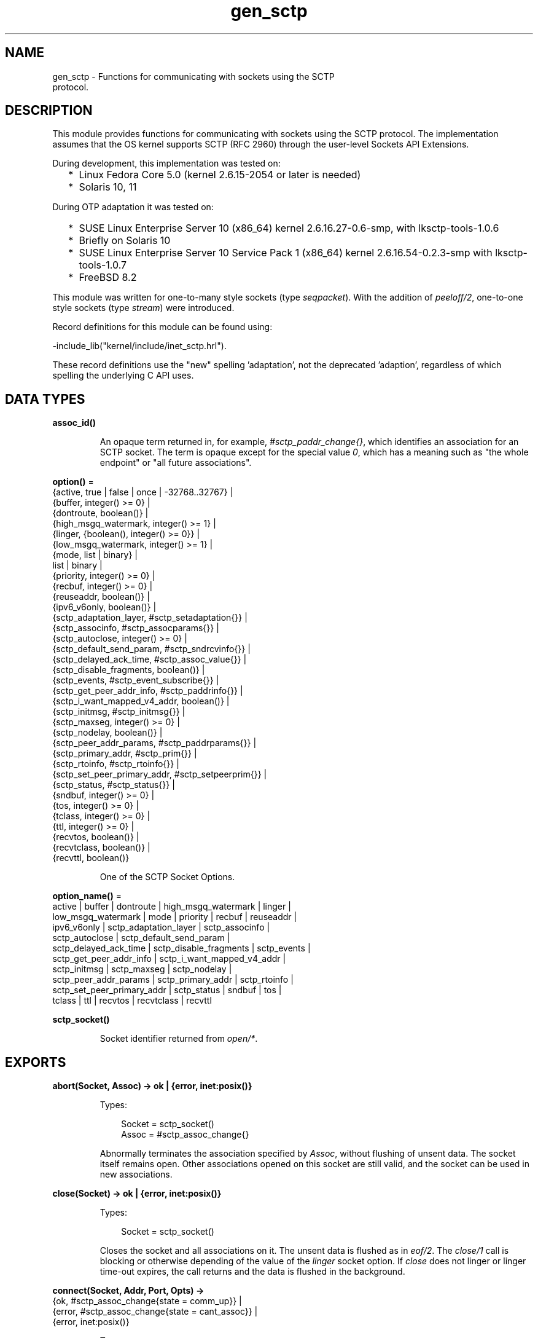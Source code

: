 .TH gen_sctp 3 "kernel 7.1" "Ericsson AB" "Erlang Module Definition"
.SH NAME
gen_sctp \- Functions for communicating with sockets using the SCTP
    protocol.
.SH DESCRIPTION
.LP
This module provides functions for communicating with sockets using the SCTP protocol\&. The implementation assumes that the OS kernel supports SCTP (RFC 2960) through the user-level Sockets API Extensions\&.
.LP
During development, this implementation was tested on:
.RS 2
.TP 2
*
Linux Fedora Core 5\&.0 (kernel 2\&.6\&.15-2054 or later is needed)
.LP
.TP 2
*
Solaris 10, 11
.LP
.RE

.LP
During OTP adaptation it was tested on:
.RS 2
.TP 2
*
SUSE Linux Enterprise Server 10 (x86_64) kernel 2\&.6\&.16\&.27-0\&.6-smp, with lksctp-tools-1\&.0\&.6
.LP
.TP 2
*
Briefly on Solaris 10
.LP
.TP 2
*
SUSE Linux Enterprise Server 10 Service Pack 1 (x86_64) kernel 2\&.6\&.16\&.54-0\&.2\&.3-smp with lksctp-tools-1\&.0\&.7
.LP
.TP 2
*
FreeBSD 8\&.2
.LP
.RE

.LP
This module was written for one-to-many style sockets (type \fIseqpacket\fR\&)\&. With the addition of \fIpeeloff/2\fR\&, one-to-one style sockets (type \fIstream\fR\&) were introduced\&.
.LP
Record definitions for this module can be found using:
.LP
.nf

-include_lib("kernel/include/inet_sctp.hrl").
.fi
.LP
These record definitions use the "new" spelling \&'adaptation\&', not the deprecated \&'adaption\&', regardless of which spelling the underlying C API uses\&.
.SH DATA TYPES
.nf

.B
assoc_id()
.br
.fi
.RS
.LP
An opaque term returned in, for example, \fI#sctp_paddr_change{}\fR\&, which identifies an association for an SCTP socket\&. The term is opaque except for the special value \fI0\fR\&, which has a meaning such as "the whole endpoint" or "all future associations"\&.
.RE
.nf

\fBoption()\fR\& = 
.br
    {active, true | false | once | -32768\&.\&.32767} |
.br
    {buffer, integer() >= 0} |
.br
    {dontroute, boolean()} |
.br
    {high_msgq_watermark, integer() >= 1} |
.br
    {linger, {boolean(), integer() >= 0}} |
.br
    {low_msgq_watermark, integer() >= 1} |
.br
    {mode, list | binary} |
.br
    list | binary |
.br
    {priority, integer() >= 0} |
.br
    {recbuf, integer() >= 0} |
.br
    {reuseaddr, boolean()} |
.br
    {ipv6_v6only, boolean()} |
.br
    {sctp_adaptation_layer, #sctp_setadaptation{}} |
.br
    {sctp_associnfo, #sctp_assocparams{}} |
.br
    {sctp_autoclose, integer() >= 0} |
.br
    {sctp_default_send_param, #sctp_sndrcvinfo{}} |
.br
    {sctp_delayed_ack_time, #sctp_assoc_value{}} |
.br
    {sctp_disable_fragments, boolean()} |
.br
    {sctp_events, #sctp_event_subscribe{}} |
.br
    {sctp_get_peer_addr_info, #sctp_paddrinfo{}} |
.br
    {sctp_i_want_mapped_v4_addr, boolean()} |
.br
    {sctp_initmsg, #sctp_initmsg{}} |
.br
    {sctp_maxseg, integer() >= 0} |
.br
    {sctp_nodelay, boolean()} |
.br
    {sctp_peer_addr_params, #sctp_paddrparams{}} |
.br
    {sctp_primary_addr, #sctp_prim{}} |
.br
    {sctp_rtoinfo, #sctp_rtoinfo{}} |
.br
    {sctp_set_peer_primary_addr, #sctp_setpeerprim{}} |
.br
    {sctp_status, #sctp_status{}} |
.br
    {sndbuf, integer() >= 0} |
.br
    {tos, integer() >= 0} |
.br
    {tclass, integer() >= 0} |
.br
    {ttl, integer() >= 0} |
.br
    {recvtos, boolean()} |
.br
    {recvtclass, boolean()} |
.br
    {recvttl, boolean()}
.br
.fi
.RS
.LP
One of the SCTP Socket Options\&.
.RE
.nf

\fBoption_name()\fR\& = 
.br
    active | buffer | dontroute | high_msgq_watermark | linger |
.br
    low_msgq_watermark | mode | priority | recbuf | reuseaddr |
.br
    ipv6_v6only | sctp_adaptation_layer | sctp_associnfo |
.br
    sctp_autoclose | sctp_default_send_param |
.br
    sctp_delayed_ack_time | sctp_disable_fragments | sctp_events |
.br
    sctp_get_peer_addr_info | sctp_i_want_mapped_v4_addr |
.br
    sctp_initmsg | sctp_maxseg | sctp_nodelay |
.br
    sctp_peer_addr_params | sctp_primary_addr | sctp_rtoinfo |
.br
    sctp_set_peer_primary_addr | sctp_status | sndbuf | tos |
.br
    tclass | ttl | recvtos | recvtclass | recvttl
.br
.fi
.nf

.B
sctp_socket()
.br
.fi
.RS
.LP
Socket identifier returned from \fIopen/*\fR\&\&.
.RE
.SH EXPORTS
.LP
.nf

.B
abort(Socket, Assoc) -> ok | {error, inet:posix()}
.br
.fi
.br
.RS
.LP
Types:

.RS 3
Socket = sctp_socket()
.br
Assoc = #sctp_assoc_change{}
.br
.RE
.RE
.RS
.LP
Abnormally terminates the association specified by \fIAssoc\fR\&, without flushing of unsent data\&. The socket itself remains open\&. Other associations opened on this socket are still valid, and the socket can be used in new associations\&.
.RE
.LP
.nf

.B
close(Socket) -> ok | {error, inet:posix()}
.br
.fi
.br
.RS
.LP
Types:

.RS 3
Socket = sctp_socket()
.br
.RE
.RE
.RS
.LP
Closes the socket and all associations on it\&. The unsent data is flushed as in \fIeof/2\fR\&\&. The \fIclose/1\fR\& call is blocking or otherwise depending of the value of the \fIlinger\fR\& socket option\&. If \fIclose\fR\& does not linger or linger time-out expires, the call returns and the data is flushed in the background\&.
.RE
.LP
.nf

.B
connect(Socket, Addr, Port, Opts) ->
.B
           {ok, #sctp_assoc_change{state = comm_up}} |
.B
           {error, #sctp_assoc_change{state = cant_assoc}} |
.B
           {error, inet:posix()}
.br
.fi
.br
.RS
.LP
Types:

.RS 3
Socket = sctp_socket()
.br
Addr = inet:ip_address() | inet:hostname()
.br
Port = inet:port_number()
.br
Opts = [Opt :: option()]
.br
.RE
.RE
.RS
.LP
Same as \fIconnect(Socket, Addr, Port, Opts, infinity)\fR\&\&.
.RE
.LP
.nf

.B
connect(Socket, Addr, Port, Opts, Timeout) ->
.B
           {ok, #sctp_assoc_change{state = comm_up}} |
.B
           {error, #sctp_assoc_change{state = cant_assoc}} |
.B
           {error, inet:posix()}
.br
.fi
.br
.RS
.LP
Types:

.RS 3
Socket = sctp_socket()
.br
Addr = inet:ip_address() | inet:hostname()
.br
Port = inet:port_number()
.br
Opts = [Opt :: option()]
.br
Timeout = timeout()
.br
.RE
.RE
.RS
.LP
Establishes a new association for socket \fISocket\fR\&, with the peer (SCTP server socket) specified by \fIAddr\fR\& and \fIPort\fR\&\&. \fITimeout\fR\&, is expressed in milliseconds\&. A socket can be associated with multiple peers\&.
.LP

.RS -4
.B
Warning:
.RE
Using a value of \fITimeout\fR\& less than the maximum time taken by the OS to establish an association (around 4\&.5 minutes if the default values from RFC 4960 are used), can result in inconsistent or incorrect return values\&. This is especially relevant for associations sharing the same \fISocket\fR\& (that is, source address and port), as the controlling process blocks until \fIconnect/*\fR\& returns\&. \fIconnect_init/*\fR\& provides an alternative without this limitation\&.

.LP
The result of \fIconnect/*\fR\& is an \fI#sctp_assoc_change{}\fR\& event that contains, in particular, the new Association ID:
.LP
.nf

#sctp_assoc_change{
      state             = atom(),
      error             = integer(),
      outbound_streams  = integer(),
      inbound_streams   = integer(),
      assoc_id          = assoc_id()
}
.fi
.LP
The number of outbound and inbound streams can be set by giving an \fIsctp_initmsg\fR\& option to \fIconnect\fR\& as in:
.LP
.nf

connect(Socket, Ip, Port>,
      [{sctp_initmsg,#sctp_initmsg{num_ostreams=OutStreams,
                                   max_instreams=MaxInStreams}}])
.fi
.LP
All options \fIOpt\fR\& are set on the socket before the association is attempted\&. If an option record has undefined field values, the options record is first read from the socket for those values\&. In effect, \fIOpt\fR\& option records only define field values to change before connecting\&.
.LP
The returned \fIoutbound_streams\fR\& and \fIinbound_streams\fR\& are the stream numbers on the socket\&. These can be different from the requested values (\fIOutStreams\fR\& and \fIMaxInStreams\fR\&, respectively) if the peer requires lower values\&.
.LP
\fIstate\fR\& can have the following values:
.RS 2
.TP 2
.B
\fIcomm_up\fR\&:
Association is successfully established\&. This indicates a successful completion of \fIconnect\fR\&\&.
.TP 2
.B
\fIcant_assoc\fR\&:
The association cannot be established (\fIconnect/*\fR\& failure)\&.
.RE
.LP
Other states do not normally occur in the output from \fIconnect/*\fR\&\&. Rather, they can occur in \fI#sctp_assoc_change{}\fR\& events received instead of data in \fIrecv/*\fR\& calls\&. All of them indicate losing the association because of various error conditions, and are listed here for the sake of completeness:
.RS 2
.TP 2
.B
\fIcomm_lost\fR\&:

.TP 2
.B
\fIrestart\fR\&:

.TP 2
.B
\fIshutdown_comp\fR\&:

.RE
.LP
Field \fIerror\fR\& can provide more detailed diagnostics\&. The \fIerror\fR\& field value can be converted into a string using \fIerror_string/1\fR\&\&.
.RE
.LP
.nf

.B
connect_init(Socket, Addr, Port, Opts) ->
.B
                ok | {error, inet:posix()}
.br
.fi
.br
.RS
.LP
Types:

.RS 3
Socket = sctp_socket()
.br
Addr = inet:ip_address() | inet:hostname()
.br
Port = inet:port_number()
.br
Opts = [option()]
.br
.RE
.RE
.RS
.LP
Same as \fIconnect_init(Socket, Addr, Port, Opts, infinity)\fR\&\&.
.RE
.LP
.nf

.B
connect_init(Socket, Addr, Port, Opts, Timeout) ->
.B
                ok | {error, inet:posix()}
.br
.fi
.br
.RS
.LP
Types:

.RS 3
Socket = sctp_socket()
.br
Addr = inet:ip_address() | inet:hostname()
.br
Port = inet:port_number()
.br
Opts = [option()]
.br
Timeout = timeout()
.br
.RE
.RE
.RS
.LP
Initiates a new association for socket \fISocket\fR\&, with the peer (SCTP server socket) specified by \fIAddr\fR\& and \fIPort\fR\&\&.
.LP
The fundamental difference between this API and \fIconnect/*\fR\& is that the return value is that of the underlying OS \fIconnect(2)\fR\& system call\&. If \fIok\fR\& is returned, the result of the association establishment is received by the calling process as an \fI#sctp_assoc_change{}\fR\& event\&. The calling process must be prepared to receive this, or poll for it using \fIrecv/*\fR\&, depending on the value of the active option\&.
.LP
The parameters are as described in \fIconnect/*\fR\&, except the \fITimeout\fR\& value\&.
.LP
The timer associated with \fITimeout\fR\& only supervises IP resolution of \fIAddr\fR\&\&.
.RE
.LP
.nf

.B
controlling_process(Socket, Pid) -> ok | {error, Reason}
.br
.fi
.br
.RS
.LP
Types:

.RS 3
Socket = sctp_socket()
.br
Pid = pid()
.br
Reason = closed | not_owner | badarg | inet:posix()
.br
.RE
.RE
.RS
.LP
Assigns a new controlling process \fIPid\fR\& to \fISocket\fR\&\&. Same implementation as \fIgen_udp:controlling_process/2\fR\&\&.
.RE
.LP
.nf

.B
eof(Socket, Assoc) -> ok | {error, Reason}
.br
.fi
.br
.RS
.LP
Types:

.RS 3
Socket = sctp_socket()
.br
Assoc = #sctp_assoc_change{}
.br
Reason = term()
.br
.RE
.RE
.RS
.LP
Gracefully terminates the association specified by \fIAssoc\fR\&, with flushing of all unsent data\&. The socket itself remains open\&. Other associations opened on this socket are still valid\&. The socket can be used in new associations\&.
.RE
.LP
.nf

.B
error_string(ErrorNumber) -> ok | string() | unknown_error
.br
.fi
.br
.RS
.LP
Types:

.RS 3
ErrorNumber = integer()
.br
.RE
.RE
.RS
.LP
Translates an SCTP error number from, for example, \fI#sctp_remote_error{}\fR\& or \fI#sctp_send_failed{}\fR\& into an explanatory string, or one of the atoms \fIok\fR\& for no error or \fIundefined\fR\& for an unrecognized error\&.
.RE
.LP
.nf

.B
listen(Socket, IsServer) -> ok | {error, Reason}
.br
.fi
.br
.nf

.B
listen(Socket, Backlog) -> ok | {error, Reason}
.br
.fi
.br
.RS
.LP
Types:

.RS 3
Socket = sctp_socket()
.br
Backlog = integer()
.br
Reason = term()
.br
.RE
.RE
.RS
.LP
Sets up a socket to listen on the IP address and port number it is bound to\&.
.LP
For type \fIseqpacket\fR\&, sockets (the default) \fIIsServer\fR\& must be \fItrue\fR\& or \fIfalse\fR\&\&. In contrast to TCP, there is no listening queue length in SCTP\&. If \fIIsServer\fR\& is \fItrue\fR\&, the socket accepts new associations, that is, it becomes an SCTP server socket\&.
.LP
For type \fIstream\fR\&, sockets Backlog define the backlog queue length just like in TCP\&.
.RE
.LP
.nf

.B
open() -> {ok, Socket} | {error, inet:posix()}
.br
.fi
.br
.nf

.B
open(Port) -> {ok, Socket} | {error, inet:posix()}
.br
.fi
.br
.nf

.B
open(Opts) -> {ok, Socket} | {error, inet:posix()}
.br
.fi
.br
.nf

.B
open(Port, Opts) -> {ok, Socket} | {error, inet:posix()}
.br
.fi
.br
.RS
.LP
Types:

.RS 3
Opts = [Opt]
.br
Opt = 
.br
    {ip, IP} |
.br
    {ifaddr, IP} |
.br
    inet:address_family() |
.br
    {port, Port} |
.br
    {type, SockType} |
.br
    option()
.br
IP = inet:ip_address() | any | loopback
.br
Port = inet:port_number()
.br
SockType = seqpacket | stream
.br
Socket = sctp_socket()
.br
.RE
.RE
.RS
.LP
Creates an SCTP socket and binds it to the local addresses specified by all \fI{ip,IP}\fR\& (or synonymously \fI{ifaddr,IP}\fR\&) options (this feature is called SCTP multi-homing)\&. The default \fIIP\fR\& and \fIPort\fR\& are \fIany\fR\& and \fI0\fR\&, meaning bind to all local addresses on any free port\&.
.LP
Other options:
.RS 2
.TP 2
.B
\fIinet6\fR\&:
Sets up the socket for IPv6\&.
.TP 2
.B
\fIinet\fR\&:
Sets up the socket for IPv4\&. This is the default\&.
.RE
.LP
A default set of socket options is used\&. In particular, the socket is opened in binary and passive mode, with SockType \fIseqpacket\fR\&, and with reasonably large kernel and driver buffers\&.
.LP
If the socket is in passive mode data can be received through the \fIrecv/1,2\fR\& calls\&.
.LP
If the socket is in active mode data received data is delivered to the controlling process as messages:
.LP
.nf

{sctp, Socket, FromIP, FromPort, {AncData, Data}}
	
.fi
.LP
See \fIrecv/1,2\fR\& for a description of the message fields\&.
.LP

.RS -4
.B
Note:
.RE
This message format unfortunately differs slightly from the \fIgen_udp\fR\& message format with ancillary data, and from the \fIrecv/1,2\fR\& return tuple format\&.

.RE
.LP
.nf

.B
peeloff(Socket, Assoc) -> {ok, NewSocket} | {error, Reason}
.br
.fi
.br
.RS
.LP
Types:

.RS 3
Socket = sctp_socket()
.br
Assoc = #sctp_assoc_change{} | assoc_id()
.br
NewSocket = sctp_socket()
.br
Reason = term()
.br
.RE
.RE
.RS
.LP
Branches off an existing association \fIAssoc\fR\& in a socket \fISocket\fR\& of type \fIseqpacket\fR\& (one-to-many style) into a new socket \fINewSocket\fR\& of type \fIstream\fR\& (one-to-one style)\&.
.LP
The existing association argument \fIAssoc\fR\& can be either a \fI#sctp_assoc_change{}\fR\& record as returned from, for example, \fIrecv/*\fR\&, \fIconnect/*\fR\&, or from a listening socket in active mode\&. It can also be just the field \fIassoc_id\fR\& integer from such a record\&.
.RE
.LP
.nf

.B
recv(Socket) ->
.B
        {ok, {FromIP, FromPort, AncData, Data}} | {error, Reason}
.br
.fi
.br
.nf

.B
recv(Socket, Timeout) ->
.B
        {ok, {FromIP, FromPort, AncData, Data}} | {error, Reason}
.br
.fi
.br
.RS
.LP
Types:

.RS 3
Socket = sctp_socket()
.br
Timeout = timeout()
.br
FromIP = inet:ip_address()
.br
FromPort = inet:port_number()
.br
AncData = [#sctp_sndrcvinfo{} | inet:ancillary_data()]
.br
Data = 
.br
    binary() |
.br
    string() |
.br
    #sctp_sndrcvinfo{} |
.br
    #sctp_assoc_change{} |
.br
    #sctp_paddr_change{} |
.br
    #sctp_adaptation_event{}
.br
Reason = 
.br
    inet:posix() |
.br
    #sctp_send_failed{} |
.br
    #sctp_paddr_change{} |
.br
    #sctp_pdapi_event{} |
.br
    #sctp_remote_error{} |
.br
    #sctp_shutdown_event{}
.br
.RE
.RE
.RS
.LP
Receives the \fIData\fR\& message from any association of the socket\&. If the receive times out, \fI{error,timeout}\fR\& is returned\&. The default time-out is \fIinfinity\fR\&\&. \fIFromIP\fR\& and \fIFromPort\fR\& indicate the address of the sender\&.
.LP
\fIAncData\fR\& is a list of ancillary data items that can be received along with the main \fIData\fR\&\&. This list can be empty, or contain a single \fI#sctp_sndrcvinfo{}\fR\& record if receiving of such ancillary data is enabled (see option \fIsctp_events\fR\&)\&. It is enabled by default, as such ancillary data provides an easy way of determining the association and stream over which the message is received\&. (An alternative way is to get the association ID from \fIFromIP\fR\& and \fIFromPort\fR\& using socket option \fIsctp_get_peer_addr_info\fR\&, but this does still not produce the stream number)\&.
.LP
\fIAncData\fR\& may also contain  ancillary data  from the socket options \fIrecvtos\fR\&, \fIrecvtclass\fR\& or \fIrecvttl\fR\&, if that is supported by the platform for the socket\&.
.LP
The \fIData\fR\& received can be a \fIbinary()\fR\& or a \fIlist()\fR\& of bytes (integers in the range 0 through 255) depending on the socket mode, or an SCTP event\&.
.LP
Possible SCTP events:
.RS 2
.TP 2
*
\fI#sctp_sndrcvinfo{}\fR\&
.LP
.TP 2
*
\fI#sctp_assoc_change{}\fR\&
.LP
.TP 2
*

.LP
.nf

#sctp_paddr_change{
      addr      = {ip_address(),port()},
      state     = atom(),
      error     = integer(),
      assoc_id  = assoc_id()
}
.fi
.RS 2
.LP
Indicates change of the status of the IP address of the peer specified by \fIaddr\fR\& within association \fIassoc_id\fR\&\&. Possible values of \fIstate\fR\& (mostly self-explanatory) include:
.RE
.RS 2
.TP 2
.B
\fIaddr_unreachable\fR\&:

.TP 2
.B
\fIaddr_available\fR\&:

.TP 2
.B
\fIaddr_removed\fR\&:

.TP 2
.B
\fIaddr_added\fR\&:

.TP 2
.B
\fIaddr_made_prim\fR\&:

.TP 2
.B
\fIaddr_confirmed\fR\&:

.RE
.RS 2
.LP
In case of an error (for example, \fIaddr_unreachable\fR\&), field \fIerror\fR\& provides more diagnostics\&. In such cases, event \fI#sctp_paddr_change{}\fR\& is automatically converted into an \fIerror\fR\& term returned by \fIrecv\fR\&\&. The \fIerror\fR\& field value can be converted into a string using \fIerror_string/1\fR\&\&.
.RE
.LP
.TP 2
*

.LP
.nf

#sctp_send_failed{
      flags     = true | false,
      error     = integer(),
      info      = #sctp_sndrcvinfo{},
      assoc_id  = assoc_id()
      data      = binary()
}
.fi
.RS 2
.LP
The sender can receive this event if a send operation fails\&.
.RE
.RS 2
.TP 2
.B
\fIflags\fR\&:
A Boolean specifying if the data has been transmitted over the wire\&.
.TP 2
.B
\fIerror\fR\&:
Provides extended diagnostics, use \fIerror_string/1\fR\&\&.
.TP 2
.B
\fIinfo\fR\&:
The original \fI#sctp_sndrcvinfo{}\fR\& record used in the failed \fIsend/*\fR\&\&.
.TP 2
.B
\fIdata\fR\&:
The whole original data chunk attempted to be sent\&.
.RE
.RS 2
.LP
In the current implementation of the Erlang/SCTP binding, this event is internally converted into an \fIerror\fR\& term returned by \fIrecv/*\fR\&\&.
.RE
.LP
.TP 2
*

.LP
.nf

#sctp_adaptation_event{
      adaptation_ind = integer(),
      assoc_id       = assoc_id()
}
.fi
.RS 2
.LP
Delivered when a peer sends an adaptation layer indication parameter (configured through option \fIsctp_adaptation_layer\fR\&)\&. Notice that with the current implementation of the Erlang/SCTP binding, this event is disabled by default\&.
.RE
.LP
.TP 2
*

.LP
.nf

#sctp_pdapi_event{
      indication = sctp_partial_delivery_aborted,
      assoc_id   = assoc_id()
}
.fi
.RS 2
.LP
A partial delivery failure\&. In the current implementation of the Erlang/SCTP binding, this event is internally converted into an \fIerror\fR\& term returned by \fIrecv/*\fR\&\&.
.RE
.LP
.RE

.RE
.LP
.nf

.B
send(Socket, SndRcvInfo, Data) -> ok | {error, Reason}
.br
.fi
.br
.RS
.LP
Types:

.RS 3
Socket = sctp_socket()
.br
SndRcvInfo = #sctp_sndrcvinfo{}
.br
Data = binary() | iolist()
.br
Reason = term()
.br
.RE
.RE
.RS
.LP
Sends the \fIData\fR\& message with all sending parameters from a \fI#sctp_sndrcvinfo{}\fR\& record\&. This way, the user can specify the PPID (passed to the remote end) and context (passed to the local SCTP layer), which can be used, for example, for error identification\&. However, such a fine level of user control is rarely required\&. The function \fIsend/4\fR\& is sufficient for most applications\&.
.RE
.LP
.nf

.B
send(Socket, Assoc, Stream, Data) -> ok | {error, Reason}
.br
.fi
.br
.RS
.LP
Types:

.RS 3
Socket = sctp_socket()
.br
Assoc = #sctp_assoc_change{} | assoc_id()
.br
Stream = integer()
.br
Data = binary() | iolist()
.br
Reason = term()
.br
.RE
.RE
.RS
.LP
Sends a \fIData\fR\& message over an existing association and specified stream\&.
.RE
.SH "SCTP SOCKET OPTIONS"

.LP
The set of admissible SCTP socket options is by construction orthogonal to the sets of TCP, UDP, and generic \fIinet\fR\& options\&. Only options listed here are allowed for SCTP sockets\&. Options can be set on the socket using \fIopen/1,2\fR\& or \fIinet:setopts/2\fR\&, retrieved using \fIinet:getopts/2\fR\&\&. Options can be changed when calling \fIconnect/4,5\fR\&\&.
.RS 2
.TP 2
.B
\fI{mode, list|binary}\fR\& or just \fIlist\fR\& or \fIbinary\fR\&:
Determines the type of data returned from \fIrecv/1,2\fR\&\&.
.TP 2
.B
\fI{active, true|false|once|N}\fR\&:

.RS 2
.TP 2
*
If \fIfalse\fR\& (passive mode, the default), the caller must do an explicit \fIrecv\fR\& call to retrieve the available data from the socket\&.
.LP
.TP 2
*
If \fItrue|once|N\fR\& (active modes) received data or events are sent to the owning process\&. See \fIopen/0\&.\&.2\fR\& for the message format\&.
.LP
.TP 2
*
If \fItrue\fR\& (full active mode) there is no flow control\&.
.LP

.RS -4
.B
Note:
.RE
Note that this can cause the message queue to overflow causing for example the virtual machine to run out of memory and crash\&.

.LP
.TP 2
*
If \fIonce\fR\&, only one message is automatically placed in the message queue, and after that the mode is automatically reset to passive\&. This provides flow control and the possibility for the receiver to listen for its incoming SCTP data interleaved with other inter-process messages\&.
.LP
.TP 2
*
If \fIactive\fR\& is specified as an integer \fIN\fR\& in the range -32768 to 32767 (inclusive), that number is added to the socket\&'s counting of data messages to be delivered to the controlling process\&. If the result of the addition is negative, the count is set to \fI0\fR\&\&. Once the count reaches \fI0\fR\&, either through the delivery of messages or by being explicitly set with \fIinet:setopts/2\fR\&, the socket mode is automatically reset to passive (\fI{active, false}\fR\&)\&. When a socket in this active mode transitions to passive mode, the message \fI{sctp_passive, Socket}\fR\& is sent to the controlling process to notify it that if it wants to receive more data messages from the socket, it must call \fIinet:setopts/2\fR\& to set the socket back into an active mode\&.
.LP
.RE

.TP 2
.B
\fI{tos, integer()}\fR\&:
Sets the Type-Of-Service field on the IP datagrams that are sent, to the specified value\&. This effectively determines a prioritization policy for the outbound packets\&. The acceptable values are system-dependent\&.
.TP 2
.B
\fI{priority, integer()}\fR\&:
A protocol-independent equivalent of \fItos\fR\& above\&. Setting priority implies setting \fItos\fR\& as well\&.
.TP 2
.B
\fI{dontroute, true|false}\fR\&:
Defaults to \fIfalse\fR\&\&. If \fItrue\fR\&, the kernel does not send packets through any gateway, only sends them to directly connected hosts\&.
.TP 2
.B
\fI{reuseaddr, true|false}\fR\&:
Defaults to \fIfalse\fR\&\&. If true, the local binding address \fI{IP,Port}\fR\& of the socket can be reused immediately\&. No waiting in state \fICLOSE_WAIT\fR\& is performed (can be required for high-throughput servers)\&.
.TP 2
.B
\fI{sndbuf, integer()}\fR\&:
The size, in bytes, of the OS kernel send buffer for this socket\&. Sending errors would occur for datagrams larger than \fIval(sndbuf)\fR\&\&. Setting this option also adjusts the size of the driver buffer (see \fIbuffer\fR\& above)\&.
.TP 2
.B
\fI{recbuf, integer()}\fR\&:
The size, in bytes, of the OS kernel receive buffer for this socket\&. Sending errors would occur for datagrams larger than \fIval(recbuf)\fR\&\&. Setting this option also adjusts the size of the driver buffer (see \fIbuffer\fR\& above)\&.
.TP 2
.B
\fI{sctp_module, module()}\fR\&:
Overrides which callback module is used\&. Defaults to \fIinet_sctp\fR\& for IPv4 and \fIinet6_sctp\fR\& for IPv6\&.
.TP 2
.B
\fI{sctp_rtoinfo, #sctp_rtoinfo{}}\fR\&:

.LP
.nf

#sctp_rtoinfo{
      assoc_id = assoc_id(),
      initial  = integer(),
      max      = integer(),
      min      = integer()
}
.fi
.RS 2
.LP
Determines retransmission time-out parameters, in milliseconds, for the association(s) specified by \fIassoc_id\fR\&\&.
.RE
.RS 2
.LP
\fIassoc_id = 0\fR\& (default) indicates the whole endpoint\&. See RFC 2960 and Sockets API Extensions for SCTP for the exact semantics of the field values\&.
.RE
.TP 2
.B
\fI{sctp_associnfo, #sctp_assocparams{}}\fR\&:

.LP
.nf

#sctp_assocparams{
      assoc_id                 = assoc_id(),
      asocmaxrxt               = integer(),
      number_peer_destinations = integer(),
      peer_rwnd                = integer(),
      local_rwnd               = integer(),
      cookie_life              = integer()
}
.fi
.RS 2
.LP
Determines association parameters for the association(s) specified by \fIassoc_id\fR\&\&.
.RE
.RS 2
.LP
\fIassoc_id = 0\fR\& (default) indicates the whole endpoint\&. See Sockets API Extensions for SCTP for the discussion of their semantics\&. Rarely used\&.
.RE
.TP 2
.B
\fI{sctp_initmsg, #sctp_initmsg{}}\fR\&:

.LP
.nf

#sctp_initmsg{
     num_ostreams   = integer(),
     max_instreams  = integer(),
     max_attempts   = integer(),
     max_init_timeo = integer()
}
.fi
.RS 2
.LP
Determines the default parameters that this socket tries to negotiate with its peer while establishing an association with it\&. Is to be set after \fIopen/*\fR\& but before the first \fIconnect/*\fR\&\&. \fI#sctp_initmsg{}\fR\& can also be used as ancillary data with the first call of \fIsend/*\fR\& to a new peer (when a new association is created)\&.
.RE
.RS 2
.TP 2
.B
\fInum_ostreams\fR\&:
Number of outbound streams
.TP 2
.B
\fImax_instreams\fR\&:
Maximum number of inbound streams
.TP 2
.B
\fImax_attempts\fR\&:
Maximum retransmissions while establishing an association
.TP 2
.B
\fImax_init_timeo\fR\&:
Time-out, in milliseconds, for establishing an association
.RE
.TP 2
.B
\fI{sctp_autoclose, integer() >= 0}\fR\&:
Determines the time, in seconds, after which an idle association is automatically closed\&. \fI0\fR\& means that the association is never automatically closed\&.
.TP 2
.B
\fI{sctp_nodelay, true|false}\fR\&:
Turns on|off the Nagle algorithm for merging small packets into larger ones\&. This improves throughput at the expense of latency\&.
.TP 2
.B
\fI{sctp_disable_fragments, true|false}\fR\&:
If \fItrue\fR\&, induces an error on an attempt to send a message larger than the current PMTU size (which would require fragmentation/reassembling)\&. Notice that message fragmentation does not affect the logical atomicity of its delivery; this option is provided for performance reasons only\&.
.TP 2
.B
\fI{sctp_i_want_mapped_v4_addr, true|false}\fR\&:
Turns on|off automatic mapping of IPv4 addresses into IPv6 ones (if the socket address family is \fIAF_INET6\fR\&)\&.
.TP 2
.B
\fI{sctp_maxseg, integer()}\fR\&:
Determines the maximum chunk size if message fragmentation is used\&. If \fI0\fR\&, the chunk size is limited by the Path MTU only\&.
.TP 2
.B
\fI{sctp_primary_addr, #sctp_prim{}}\fR\&:

.LP
.nf

#sctp_prim{
      assoc_id = assoc_id(),
      addr     = {IP, Port}
}
 IP = ip_address()
 Port = port_number()
.fi
.RS 2
.LP
For the association specified by \fIassoc_id\fR\&, \fI{IP,Port}\fR\& must be one of the peer addresses\&. This option determines that the specified address is treated by the local SCTP stack as the primary address of the peer\&.
.RE
.TP 2
.B
\fI{sctp_set_peer_primary_addr, #sctp_setpeerprim{}}\fR\&:

.LP
.nf

#sctp_setpeerprim{
      assoc_id = assoc_id(),
      addr     = {IP, Port}
}
 IP = ip_address()
 Port = port_number()
.fi
.RS 2
.LP
When set, informs the peer to use \fI{IP, Port}\fR\& as the primary address of the local endpoint for the association specified by \fIassoc_id\fR\&\&.
.RE
.TP 2
.B
\fI{sctp_adaptation_layer, #sctp_setadaptation{}}\fR\&:

.LP
.nf

#sctp_setadaptation{
      adaptation_ind = integer()
}
.fi
.RS 2
.LP
When set, requests that the local endpoint uses the value specified by \fIadaptation_ind\fR\& as the Adaptation Indication parameter for establishing new associations\&. For details, see RFC 2960 and Sockets API Extenstions for SCTP\&.
.RE
.TP 2
.B
\fI{sctp_peer_addr_params, #sctp_paddrparams{}}\fR\&:

.LP
.nf

#sctp_paddrparams{
      assoc_id   = assoc_id(),
      address    = {IP, Port},
      hbinterval = integer(),
      pathmaxrxt = integer(),
      pathmtu    = integer(),
      sackdelay  = integer(),
      flags      = list()
}
IP = ip_address()
Port = port_number()
.fi
.RS 2
.LP
Determines various per-address parameters for the association specified by \fIassoc_id\fR\& and the peer address \fIaddress\fR\& (the SCTP protocol supports multi-homing, so more than one address can correspond to a specified association)\&.
.RE
.RS 2
.TP 2
.B
\fIhbinterval\fR\&:
Heartbeat interval, in milliseconds
.TP 2
.B
\fIpathmaxrxt\fR\&:
Maximum number of retransmissions before this address is considered unreachable (and an alternative address is selected)
.TP 2
.B
\fIpathmtu\fR\&:
Fixed Path MTU, if automatic discovery is disabled (see \fIflags\fR\& below)
.TP 2
.B
\fIsackdelay\fR\&:
Delay, in milliseconds, for SAC messages (if the delay is enabled, see \fIflags\fR\& below)
.TP 2
.B
\fIflags\fR\&:
The following flags are available:
.RS 2
.TP 2
.B
\fIhb_enable\fR\&:
Enables heartbeat
.TP 2
.B
\fIhb_disable\fR\&:
Disables heartbeat
.TP 2
.B
\fIhb_demand\fR\&:
Initiates heartbeat immediately
.TP 2
.B
\fIpmtud_enable\fR\&:
Enables automatic Path MTU discovery
.TP 2
.B
\fIpmtud_disable\fR\&:
Disables automatic Path MTU discovery
.TP 2
.B
\fIsackdelay_enable\fR\&:
Enables SAC delay
.TP 2
.B
\fIsackdelay_disable\fR\&:
Disables SAC delay
.RE
.RE
.TP 2
.B
\fI{sctp_default_send_param, #sctp_sndrcvinfo{}}\fR\&:

.LP
.nf

#sctp_sndrcvinfo{
      stream     = integer(),
      ssn        = integer(),
      flags      = list(),
      ppid       = integer(),
      context    = integer(),
      timetolive = integer(),
      tsn        = integer(),
      cumtsn     = integer(),
      assoc_id   = assoc_id()
}
.fi
.RS 2
.LP
\fI#sctp_sndrcvinfo{}\fR\& is used both in this socket option, and as ancillary data while sending or receiving SCTP messages\&. When set as an option, it provides default values for subsequent \fIsend\fR\& calls on the association specified by \fIassoc_id\fR\&\&.
.RE
.RS 2
.LP
\fIassoc_id = 0\fR\& (default) indicates the whole endpoint\&.
.RE
.RS 2
.LP
The following fields typically must be specified by the sender:
.RE
.RS 2
.TP 2
.B
\fIsinfo_stream\fR\&:
Stream number (0-base) within the association to send the messages through;
.TP 2
.B
\fIsinfo_flags\fR\&:
The following flags are recognised:
.RS 2
.TP 2
.B
\fIunordered\fR\&:
The message is to be sent unordered
.TP 2
.B
\fIaddr_over\fR\&:
The address specified in \fIsend\fR\& overwrites the primary peer address
.TP 2
.B
\fIabort\fR\&:
Aborts the current association without flushing any unsent data
.TP 2
.B
\fIeof\fR\&:
Gracefully shuts down the current association, with flushing of unsent data
.RE
.RS 2
.LP
Other fields are rarely used\&. For complete information, see RFC 2960 and Sockets API Extensions for SCTP\&.
.RE
.RE
.TP 2
.B
\fI{sctp_events, #sctp_event_subscribe{}}\fR\&:

.LP
.nf

#sctp_event_subscribe{
        data_io_event          = true | false,
        association_event      = true | false,
        address_event          = true | false,
        send_failure_event     = true | false,
        peer_error_event       = true | false,
        shutdown_event         = true | false,
        partial_delivery_event = true | false,
        adaptation_layer_event = true | false
}
.fi
.RS 2
.LP
This option determines which SCTP Events are to be received (through \fIrecv/*\fR\&) along with the data\&. The only exception is \fIdata_io_event\fR\&, which enables or disables receiving of \fI#sctp_sndrcvinfo{}\fR\& ancillary data, not events\&. By default, all flags except \fIadaptation_layer_event\fR\& are enabled, although \fIsctp_data_io_event\fR\& and \fIassociation_event\fR\& are used by the driver itself and not exported to the user level\&.
.RE
.TP 2
.B
\fI{sctp_delayed_ack_time, #sctp_assoc_value{}}\fR\&:

.LP
.nf

#sctp_assoc_value{
      assoc_id    = assoc_id(),
      assoc_value = integer()
}
.fi
.RS 2
.LP
Rarely used\&. Determines the ACK time (specified by \fIassoc_value\fR\&, in milliseconds) for the specified association or the whole endpoint if \fIassoc_value = 0\fR\& (default)\&.
.RE
.TP 2
.B
\fI{sctp_status, #sctp_status{}}\fR\&:

.LP
.nf

#sctp_status{
      assoc_id            = assoc_id(),
      state               = atom(),
      rwnd                = integer(),
      unackdata           = integer(),
      penddata            = integer(),
      instrms             = integer(),
      outstrms            = integer(),
      fragmentation_point = integer(),
      primary             = #sctp_paddrinfo{}
}
.fi
.RS 2
.LP
This option is read-only\&. It determines the status of the SCTP association specified by \fIassoc_id\fR\&\&. The following are the possible values of \fIstate\fR\& (the state designations are mostly self-explanatory):
.RE
.RS 2
.TP 2
.B
\fIsctp_state_empty\fR\&:
Default\&. Means that no other state is active\&.
.TP 2
.B
\fIsctp_state_closed\fR\&:

.TP 2
.B
\fIsctp_state_cookie_wait\fR\&:

.TP 2
.B
\fIsctp_state_cookie_echoed\fR\&:

.TP 2
.B
\fIsctp_state_established\fR\&:

.TP 2
.B
\fIsctp_state_shutdown_pending\fR\&:

.TP 2
.B
\fIsctp_state_shutdown_sent\fR\&:

.TP 2
.B
\fIsctp_state_shutdown_received\fR\&:

.TP 2
.B
\fIsctp_state_shutdown_ack_sent\fR\&:

.RE
.RS 2
.LP
Semantics of the other fields:
.RE
.RS 2
.TP 2
.B
\fIsstat_rwnd\fR\&:
Current receiver window size of the association
.TP 2
.B
\fIsstat_unackdata\fR\&:
Number of unacked data chunks
.TP 2
.B
\fIsstat_penddata\fR\&:
Number of data chunks pending receipt
.TP 2
.B
\fIsstat_instrms\fR\&:
Number of inbound streams
.TP 2
.B
\fIsstat_outstrms\fR\&:
Number of outbound streams
.TP 2
.B
\fIsstat_fragmentation_point\fR\&:
Message size at which SCTP fragmentation occurs
.TP 2
.B
\fIsstat_primary\fR\&:
Information on the current primary peer address (see below for the format of \fI#sctp_paddrinfo{}\fR\&)
.RE
.TP 2
.B
\fI{sctp_get_peer_addr_info, #sctp_paddrinfo{}}\fR\&:

.LP
.nf

#sctp_paddrinfo{
      assoc_id  = assoc_id(),
      address   = {IP, Port},
      state     = inactive | active | unconfirmed,
      cwnd      = integer(),
      srtt      = integer(),
      rto       = integer(),
      mtu       = integer()
}
IP = ip_address()
Port = port_number()
.fi
.RS 2
.LP
This option is read-only\&. It determines the parameters specific to the peer address specified by \fIaddress\fR\& within the association specified by \fIassoc_id\fR\&\&. Field \fIaddress\fR\& fmust be set by the caller; all other fields are filled in on return\&. If \fIassoc_id = 0\fR\& (default), the \fIaddress\fR\& is automatically translated into the corresponding association ID\&. This option is rarely used\&. For the semantics of all fields, see RFC 2960 and Sockets API Extensions for SCTP\&.
.RE
.RE
.SH "SCTP EXAMPLES"

.LP
Example of an Erlang SCTP server that receives SCTP messages and prints them on the standard output:
.LP
.nf

-module(sctp_server).

-export([server/0,server/1,server/2]).
-include_lib("kernel/include/inet.hrl").
-include_lib("kernel/include/inet_sctp.hrl").

server() ->
    server(any, 2006).

server([Host,Port]) when is_list(Host), is_list(Port) ->
    {ok, #hostent{h_addr_list = [IP|_]}} = inet:gethostbyname(Host),
    io:format("~w -> ~w~n", [Host, IP]),
    server([IP, list_to_integer(Port)]).

server(IP, Port) when is_tuple(IP) orelse IP == any orelse IP == loopback,
                      is_integer(Port) ->
    {ok,S} = gen_sctp:open(Port, [{recbuf,65536}, {ip,IP}]),
    io:format("Listening on ~w:~w. ~w~n", [IP,Port,S]),
    ok     = gen_sctp:listen(S, true),
    server_loop(S).

server_loop(S) ->
    case gen_sctp:recv(S) of
    {error, Error} ->
        io:format("SCTP RECV ERROR: ~p~n", [Error]);
    Data ->
        io:format("Received: ~p~n", [Data])
    end,
    server_loop(S).
.fi
.LP
Example of an Erlang SCTP client interacting with the above server\&. Notice that in this example the client creates an association with the server with 5 outbound streams\&. Therefore, sending of \fI"Test 0"\fR\& over stream 0 succeeds, but sending of \fI"Test 5"\fR\& over stream 5 fails\&. The client then \fIabort\fR\&s the association, which results in that the corresponding event is received on the server side\&.
.LP
.nf

-module(sctp_client).

-export([client/0, client/1, client/2]).
-include_lib("kernel/include/inet.hrl").
-include_lib("kernel/include/inet_sctp.hrl").

client() ->
    client([localhost]).

client([Host]) ->
    client(Host, 2006);
 
client([Host, Port]) when is_list(Host), is_list(Port) ->
    client(Host,list_to_integer(Port)),
    init:stop().

client(Host, Port) when is_integer(Port) ->
    {ok,S}     = gen_sctp:open(),
    {ok,Assoc} = gen_sctp:connect
        (S, Host, Port, [{sctp_initmsg,#sctp_initmsg{num_ostreams=5}}]),
    io:format("Connection Successful, Assoc=~p~n", [Assoc]),

    io:write(gen_sctp:send(S, Assoc, 0, <<"Test 0">>)),
    io:nl(),
    timer:sleep(10000),
    io:write(gen_sctp:send(S, Assoc, 5, <<"Test 5">>)),
    io:nl(),
    timer:sleep(10000),
    io:write(gen_sctp:abort(S, Assoc)),
    io:nl(),

    timer:sleep(1000),
    gen_sctp:close(S).
.fi
.LP
A simple Erlang SCTP client that uses the \fIconnect_init\fR\& API:
.LP
.nf

-module(ex3).

-export([client/4]).
-include_lib("kernel/include/inet.hrl").
-include_lib("kernel/include/inet_sctp.hrl").

client(Peer1, Port1, Peer2, Port2)
  when is_tuple(Peer1), is_integer(Port1), is_tuple(Peer2), is_integer(Port2) ->
    {ok,S}     = gen_sctp:open(),
    SctpInitMsgOpt = {sctp_initmsg,#sctp_initmsg{num_ostreams=5}},
    ActiveOpt = {active, true},
    Opts = [SctpInitMsgOpt, ActiveOpt],
    ok = gen_sctp:connect(S, Peer1, Port1, Opts),
    ok = gen_sctp:connect(S, Peer2, Port2, Opts),
    io:format("Connections initiated~n", []),
    client_loop(S, Peer1, Port1, undefined, Peer2, Port2, undefined).

client_loop(S, Peer1, Port1, AssocId1, Peer2, Port2, AssocId2) ->
    receive
        {sctp, S, Peer1, Port1, {_Anc, SAC}}
          when is_record(SAC, sctp_assoc_change), AssocId1 == undefined ->
            io:format("Association 1 connect result: ~p. AssocId: ~p~n",
                      [SAC#sctp_assoc_change.state,
                       SAC#sctp_assoc_change.assoc_id]),
            client_loop(S, Peer1, Port1, SAC#sctp_assoc_change.assoc_id,
                        Peer2, Port2, AssocId2);

        {sctp, S, Peer2, Port2, {_Anc, SAC}}
          when is_record(SAC, sctp_assoc_change), AssocId2 == undefined ->
            io:format("Association 2 connect result: ~p. AssocId: ~p~n",
                      [SAC#sctp_assoc_change.state, SAC#sctp_assoc_change.assoc_id]),
            client_loop(S, Peer1, Port1, AssocId1, Peer2, Port2,
                       SAC#sctp_assoc_change.assoc_id);

        {sctp, S, Peer1, Port1, Data} ->
            io:format("Association 1: received ~p~n", [Data]),
            client_loop(S, Peer1, Port1, AssocId1,
                        Peer2, Port2, AssocId2);

        {sctp, S, Peer2, Port2, Data} ->
            io:format("Association 2: received ~p~n", [Data]),
            client_loop(S, Peer1, Port1, AssocId1,
                        Peer2, Port2, AssocId2);

        Other ->
            io:format("Other ~p~n", [Other]),
            client_loop(S, Peer1, Port1, AssocId1,
                        Peer2, Port2, AssocId2)

    after 5000 ->
            ok
    end.
.fi
.SH "SEE ALSO"

.LP
\fIgen_tcp(3)\fR\&, \fIgen_udp(3)\fR\&, \fIinet(3)\fR\&, RFC 2960 (Stream Control Transmission Protocol), Sockets API Extensions for SCTP